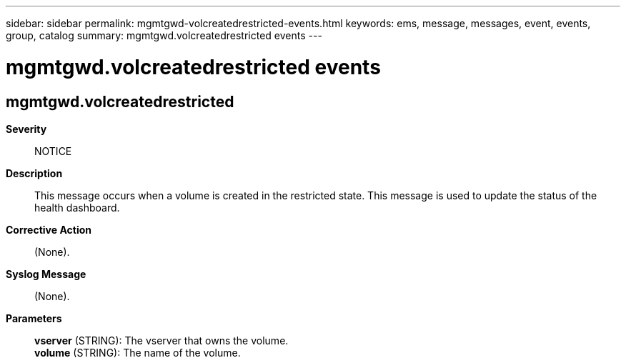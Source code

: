 ---
sidebar: sidebar
permalink: mgmtgwd-volcreatedrestricted-events.html
keywords: ems, message, messages, event, events, group, catalog
summary: mgmtgwd.volcreatedrestricted events
---

= mgmtgwd.volcreatedrestricted events
:toclevels: 1
:hardbreaks:
:nofooter:
:icons: font
:linkattrs:
:imagesdir: ./media/

== mgmtgwd.volcreatedrestricted
*Severity*::
NOTICE
*Description*::
This message occurs when a volume is created in the restricted state. This message is used to update the status of the health dashboard.
*Corrective Action*::
(None).
*Syslog Message*::
(None).
*Parameters*::
*vserver* (STRING): The vserver that owns the volume.
*volume* (STRING): The name of the volume.
